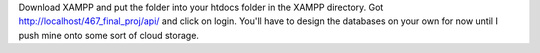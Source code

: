 Download XAMPP and put the folder into your htdocs folder in the XAMPP directory. Got http://localhost/467_final_proj/api/ and click on login.
You'll have to design the databases on your own for now until I push mine onto some sort of cloud storage. 
